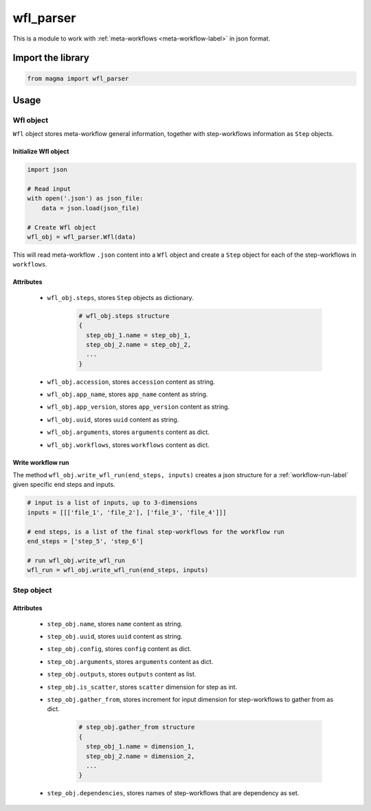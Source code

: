 ==========
wfl_parser
==========

This is a module to work with :ref:`meta-workflows <meta-workflow-label>` in json format.

Import the library
++++++++++++++++++

.. code-block:: python

    from magma import wfl_parser

Usage
+++++

Wfl object
^^^^^^^^^^

``Wfl`` object stores meta-workflow general information, together with step-workflows information as ``Step`` objects.

Initialize Wfl object
*********************

.. code-block:: python

    import json

    # Read input
    with open('.json') as json_file:
        data = json.load(json_file)

    # Create Wfl object
    wfl_obj = wfl_parser.Wfl(data)

This will read meta-workflow ``.json`` content into a ``Wfl`` object and create a ``Step`` object for each of the step-workflows in ``workflows``.

Attributes
**********

  - ``wfl_obj.steps``, stores ``Step`` objects as dictionary.

      .. code-block:: python

          # wfl_obj.steps structure
          {
            step_obj_1.name = step_obj_1,
            step_obj_2.name = step_obj_2,
            ...
          }

  - ``wfl_obj.accession``, stores ``accession`` content as string.

  - ``wfl_obj.app_name``, stores ``app_name`` content as string.

  - ``wfl_obj.app_version``, stores ``app_version`` content as string.

  - ``wfl_obj.uuid``, stores ``uuid`` content as string.

  - ``wfl_obj.arguments``, stores ``arguments`` content as dict.

  - ``wfl_obj.workflows``, stores ``workflows`` content as dict.

Write workflow run
******************

The method ``wfl_obj.write_wfl_run(end_steps, inputs)`` creates a json structure for a :ref:`workflow-run-label` given specific end steps and inputs.

.. code-block:: python

    # input is a list of inputs, up to 3-dimensions
    inputs = [[['file_1', 'file_2'], ['file_3', 'file_4']]]

    # end steps, is a list of the final step-workflows for the workflow run
    end_steps = ['step_5', 'step_6']

    # run wfl_obj.write_wfl_run
    wfl_run = wfl_obj.write_wfl_run(end_steps, inputs)

Step object
^^^^^^^^^^^

Attributes
**********

  - ``step_obj.name``, stores ``name`` content as string.

  - ``step_obj.uuid``, stores ``uuid`` content as string.

  - ``step_obj.config``, stores ``config`` content as dict.

  - ``step_obj.arguments``, stores ``arguments`` content as dict.

  - ``step_obj.outputs``, stores ``outputs`` content as list.

  - ``step_obj.is_scatter``, stores ``scatter`` dimension for step as int.

  - ``step_obj.gather_from``, stores increment for input dimension for step-workflows to gather from as dict.

      .. code-block:: python

          # step_obj.gather_from structure
          {
            step_obj_1.name = dimension_1,
            step_obj_2.name = dimension_2,
            ...
          }

  - ``step_obj.dependencies``, stores names of step-workflows that are dependency as set.
